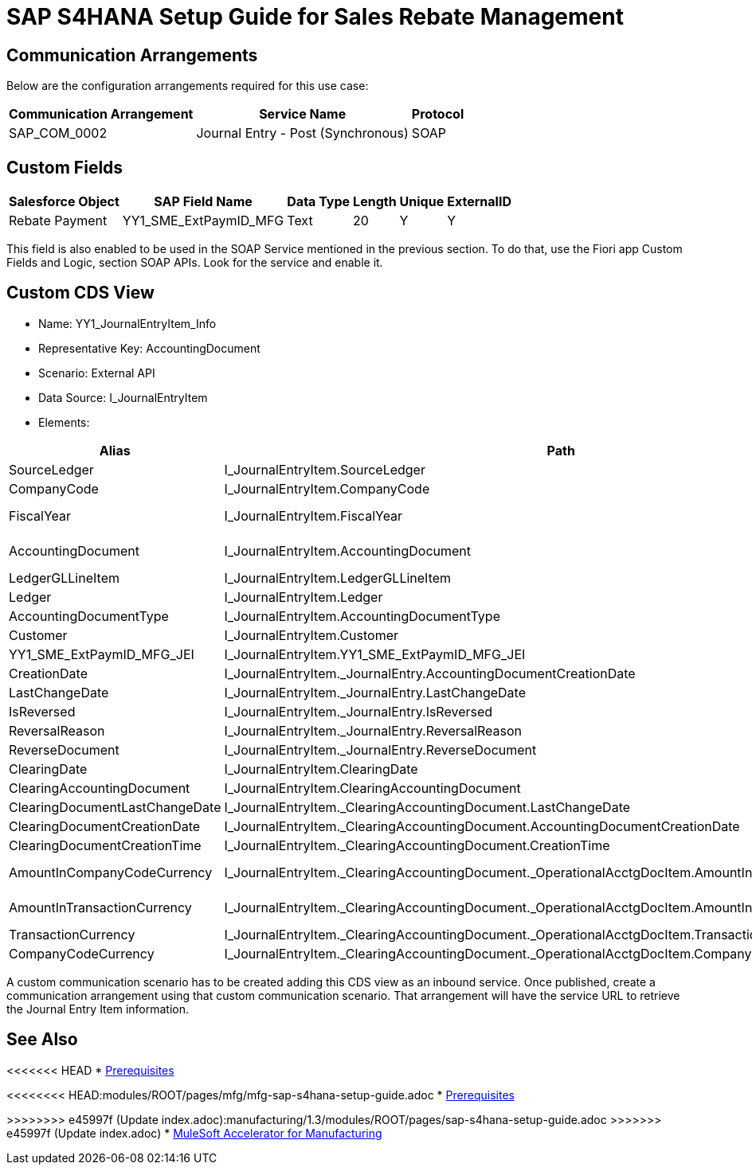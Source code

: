 = SAP S4HANA Setup Guide for Sales Rebate Management

== Communication Arrangements

Below are the configuration arrangements required for this use case:

[%header%autowidth.spread]
|===
| Communication Arrangement | Service Name | Protocol
| SAP_COM_0002 | Journal Entry - Post (Synchronous) | SOAP
|===

== Custom Fields

[%header%autowidth.spread]
|===
| Salesforce Object | SAP Field Name | Data Type | Length | Unique | ExternalID
| Rebate Payment | YY1_SME_ExtPaymID_MFG | Text | 20 | Y | Y
|===

This field is also enabled to be used in the SOAP Service mentioned in the previous section. To do that, use the Fiori app Custom Fields and Logic, section SOAP APIs. Look for the service and enable it.

== Custom CDS View

* Name: YY1_JournalEntryItem_Info
* Representative Key: AccountingDocument
* Scenario: External API
* Data Source: I_JournalEntryItem
* Elements:

[%header%autowidth.spread]
|===
| Alias | Path | Type | Key
| SourceLedger | I_JournalEntryItem.SourceLedger | CHAR (2) | Yes
| CompanyCode | I_JournalEntryItem.CompanyCode | CHAR (4) | Yes
| FiscalYear | I_JournalEntryItem.FiscalYear | NUMC (4) | Yes
| AccountingDocument | I_JournalEntryItem.AccountingDocument | CHAR (10) | Yes
| LedgerGLLineItem | I_JournalEntryItem.LedgerGLLineItem | CHAR(6) | Yes
| Ledger | I_JournalEntryItem.Ledger | CHAR(2) | Yes
| AccountingDocumentType | I_JournalEntryItem.AccountingDocumentType | CHAR(2) | No
| Customer | I_JournalEntryItem.Customer | CHAR(10) | No
| YY1_SME_ExtPaymID_MFG_JEI | I_JournalEntryItem.YY1_SME_ExtPaymID_MFG_JEI | CHAR(20) | No
| CreationDate | I_JournalEntryItem._JournalEntry.AccountingDocumentCreationDate | DATS (8) | No
| LastChangeDate | I_JournalEntryItem._JournalEntry.LastChangeDate | DATS (8) | No
| IsReversed | I_JournalEntryItem._JournalEntry.IsReversed | CHAR(1) | No
| ReversalReason | I_JournalEntryItem._JournalEntry.ReversalReason | CHAR(2) | No
| ReverseDocument | I_JournalEntryItem._JournalEntry.ReverseDocument | CHAR(10) | No
| ClearingDate | I_JournalEntryItem.ClearingDate | DATS (8) | No
| ClearingAccountingDocument | I_JournalEntryItem.ClearingAccountingDocument | CHAR(10) | No
| ClearingDocumentLastChangeDate | I_JournalEntryItem._ClearingAccountingDocument.LastChangeDate | DATS (8) | No
| ClearingDocumentCreationDate | I_JournalEntryItem._ClearingAccountingDocument.AccountingDocumentCreationDate | DATS (8) | No
| ClearingDocumentCreationTime | I_JournalEntryItem._ClearingAccountingDocument.CreationTime | TIMS (6) | No
| AmountInCompanyCodeCurrency | I_JournalEntryItem._ClearingAccountingDocument._OperationalAcctgDocItem.AmountInCompanyCodeCurrency | CURR (23,2) | No
| AmountInTransactionCurrency | I_JournalEntryItem._ClearingAccountingDocument._OperationalAcctgDocItem.AmountInTransactionCurrency | CURR (23,2) | No
| TransactionCurrency | I_JournalEntryItem._ClearingAccountingDocument._OperationalAcctgDocItem.TransactionCurrency | CUKY (5) | No
| CompanyCodeCurrency | I_JournalEntryItem._ClearingAccountingDocument._OperationalAcctgDocItem.CompanyCodeCurrency | CUKY (5) | No
|===

A custom communication scenario has to be created adding this CDS view as an inbound service. Once published, create a communication arrangement using that custom communication scenario. That arrangement will have the service URL to retrieve the Journal Entry Item information.

== See Also

<<<<<<< HEAD
* xref:prerequisites.adoc[Prerequisites]
=======
<<<<<<<< HEAD:modules/ROOT/pages/mfg/mfg-sap-s4hana-setup-guide.adoc
* xref:prerequisites.adoc[Prerequisites]
========
>>>>>>>> e45997f (Update index.adoc):manufacturing/1.3/modules/ROOT/pages/sap-s4hana-setup-guide.adoc
>>>>>>> e45997f (Update index.adoc)
* xref:index.adoc[MuleSoft Accelerator for Manufacturing]
